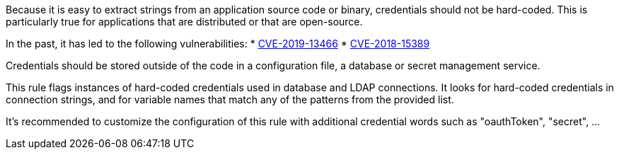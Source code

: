 Because it is easy to extract strings from an application source code or binary, credentials should not be hard-coded. This is particularly true for applications that are distributed or that are open-source.

In the past, it has led to the following vulnerabilities:
* http://cve.mitre.org/cgi-bin/cvename.cgi?name=CVE-2019-13466[CVE-2019-13466]
* http://cve.mitre.org/cgi-bin/cvename.cgi?name=CVE-2018-15389[CVE-2018-15389]

Credentials should be stored outside of the code in a configuration file, a database or secret management service. 

This rule flags instances of hard-coded credentials used in database and LDAP connections. It looks for hard-coded credentials in connection strings, and for variable names that match any of the patterns from the provided list.

It's recommended to customize the configuration of this rule with additional credential words such as "oauthToken", "secret", ...
